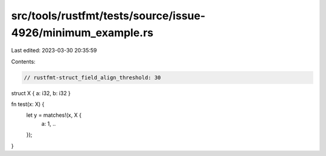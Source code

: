 src/tools/rustfmt/tests/source/issue-4926/minimum_example.rs
============================================================

Last edited: 2023-03-30 20:35:59

Contents:

.. code-block:: rs

    // rustfmt-struct_field_align_threshold: 30

struct X { a: i32, b: i32 }

fn test(x: X) {
    let y = matches!(x, X {
        a: 1,
        ..
    });
}


